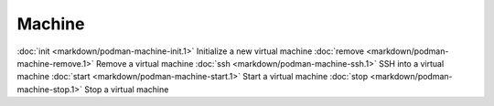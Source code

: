 Machine
======


:doc:`init <markdown/podman-machine-init.1>` Initialize a new virtual machine
:doc:`remove <markdown/podman-machine-remove.1>` Remove a virtual machine
:doc:`ssh <markdown/podman-machine-ssh.1>` SSH into a virtual machine
:doc:`start <markdown/podman-machine-start.1>` Start a virtual machine
:doc:`stop <markdown/podman-machine-stop.1>` Stop a virtual machine
